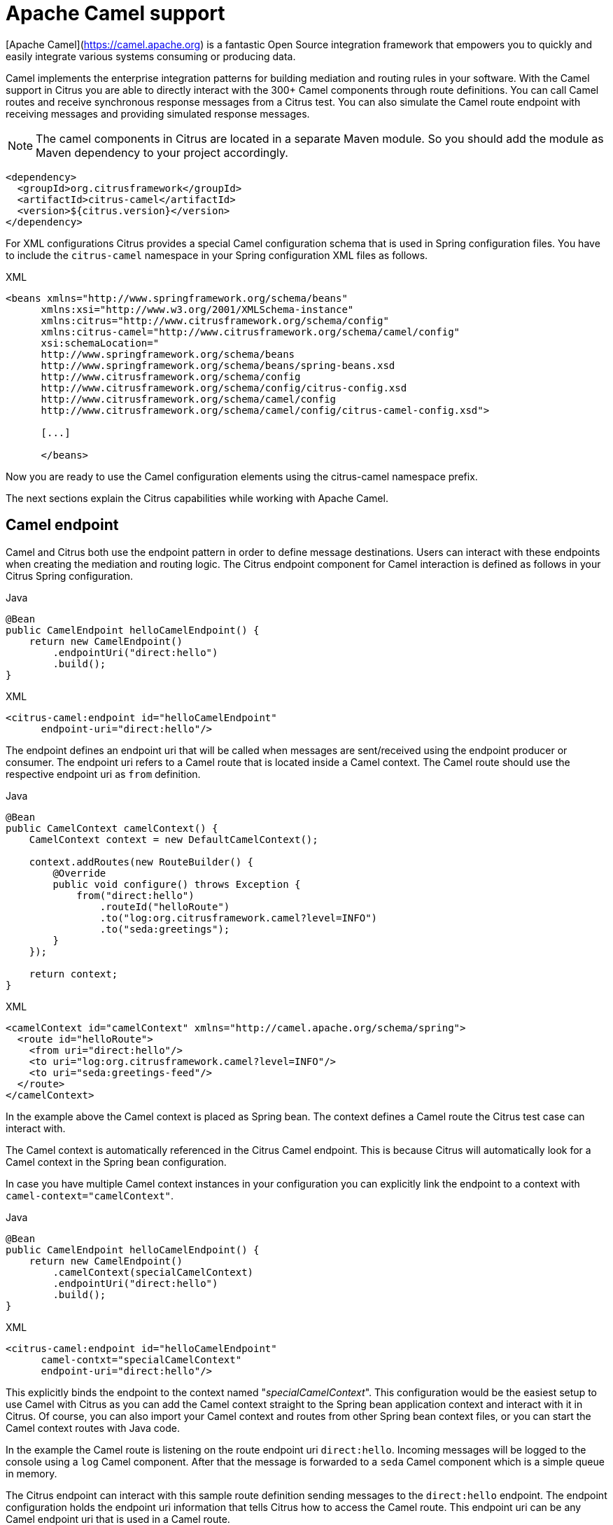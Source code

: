 [[apache-camel]]
= Apache Camel support

[Apache Camel](https://camel.apache.org) is a fantastic Open Source integration framework that empowers you to quickly
and easily integrate various systems consuming or producing data.

Camel implements the enterprise integration patterns for building mediation and routing rules in your software.
With the Camel support in Citrus you are able to directly interact with the 300+ Camel components through route definitions.
You can call Camel routes and receive synchronous response messages from a Citrus test.
You can also simulate the Camel route endpoint with receiving messages and providing simulated response messages.

NOTE: The camel components in Citrus are located in a separate Maven module.
So you should add the module as Maven dependency to your project accordingly.

[source,xml]
----
<dependency>
  <groupId>org.citrusframework</groupId>
  <artifactId>citrus-camel</artifactId>
  <version>${citrus.version}</version>
</dependency>
----

For XML configurations Citrus provides a special Camel configuration schema that is used in Spring configuration files.
You have to include the `citrus-camel` namespace in your Spring configuration XML files as follows.

.XML
[source,xml]
----
<beans xmlns="http://www.springframework.org/schema/beans"
      xmlns:xsi="http://www.w3.org/2001/XMLSchema-instance"
      xmlns:citrus="http://www.citrusframework.org/schema/config"
      xmlns:citrus-camel="http://www.citrusframework.org/schema/camel/config"
      xsi:schemaLocation="
      http://www.springframework.org/schema/beans
      http://www.springframework.org/schema/beans/spring-beans.xsd
      http://www.citrusframework.org/schema/config
      http://www.citrusframework.org/schema/config/citrus-config.xsd
      http://www.citrusframework.org/schema/camel/config
      http://www.citrusframework.org/schema/camel/config/citrus-camel-config.xsd">

      [...]

      </beans>
----

Now you are ready to use the Camel configuration elements using the citrus-camel namespace prefix.

The next sections explain the Citrus capabilities while working with Apache Camel.

[[camel-endpoint]]
== Camel endpoint

Camel and Citrus both use the endpoint pattern in order to define message destinations.
Users can interact with these endpoints when creating the mediation and routing logic.
The Citrus endpoint component for Camel interaction is defined as follows in your Citrus Spring configuration.

.Java
[source,java,indent=0,role="primary"]
----
@Bean
public CamelEndpoint helloCamelEndpoint() {
    return new CamelEndpoint()
        .endpointUri("direct:hello")
        .build();
}
----

.XML
[source,xml,indent=0,role="secondary"]
----
<citrus-camel:endpoint id="helloCamelEndpoint"
      endpoint-uri="direct:hello"/>
----

The endpoint defines an endpoint uri that will be called when messages are sent/received using the endpoint producer or consumer.
The endpoint uri refers to a Camel route that is located inside a Camel context.
The Camel route should use the respective endpoint uri as `from` definition.

.Java
[source,java,indent=0,role="primary"]
----
@Bean
public CamelContext camelContext() {
    CamelContext context = new DefaultCamelContext();

    context.addRoutes(new RouteBuilder() {
        @Override
        public void configure() throws Exception {
            from("direct:hello")
                .routeId("helloRoute")
                .to("log:org.citrusframework.camel?level=INFO")
                .to("seda:greetings");
        }
    });

    return context;
}
----

.XML
[source,xml,indent=0,role="secondary"]
----
<camelContext id="camelContext" xmlns="http://camel.apache.org/schema/spring">
  <route id="helloRoute">
    <from uri="direct:hello"/>
    <to uri="log:org.citrusframework.camel?level=INFO"/>
    <to uri="seda:greetings-feed"/>
  </route>
</camelContext>
----

In the example above the Camel context is placed as Spring bean.
The context defines a Camel route the Citrus test case can interact with.

The Camel context is automatically referenced in the Citrus Camel endpoint.
This is because Citrus will automatically look for a Camel context in the Spring bean configuration.

In case you have multiple Camel context instances in your configuration you can explicitly link the endpoint to a
context with `camel-context=&quot;camelContext&quot;`.

.Java
[source,java,indent=0,role="primary"]
----
@Bean
public CamelEndpoint helloCamelEndpoint() {
    return new CamelEndpoint()
        .camelContext(specialCamelContext)
        .endpointUri("direct:hello")
        .build();
}
----

.XML
[source,xml,indent=0,role="secondary"]
----
<citrus-camel:endpoint id="helloCamelEndpoint"
      camel-contxt="specialCamelContext"
      endpoint-uri="direct:hello"/>
----

This explicitly binds the endpoint to the context named "_specialCamelContext_".
This configuration would be the easiest setup to use Camel with Citrus as you can add the Camel context straight to the
Spring bean application context and interact with it in Citrus.
Of course, you can also import your Camel context and routes from other Spring bean context files,
or you can start the Camel context routes with Java code.

In the example the Camel route is listening on the route endpoint uri `direct:hello`.
Incoming messages will be logged to the console using a `log` Camel component.
After that the message is forwarded to a `seda` Camel component which is a simple queue in memory.

The Citrus endpoint can interact with this sample route definition sending messages to the `direct:hello` endpoint.
The endpoint configuration holds the endpoint uri information that tells Citrus how to access the Camel route.
This endpoint uri can be any Camel endpoint uri that is used in a Camel route.

The Camel routes support asynchronous and synchronous message communication patterns.
By default, Citrus uses asynchronous communication with Camel routes.
This means that the Citrus producer sends the exchange message to the route endpoint uri and is finished immediately.
There is no synchronous response to await.
In contrary to that the synchronous endpoint will send and receive a synchronous message on the Camel destination route.
This message exchange pattern is discussed in a later section in this chapter.

For now, we have a look on how to use the Citrus Camel endpoint in a test case in order to send a message to the Camel route:

.Java
[source,java,indent=0,role="primary"]
----
send(helloCamelEndpoint)
    .message()
    .body("Hello from Citrus!");
----

.XML
[source,xml,indent=0,role="secondary"]
----
<send endpoint="helloCamelEndpoint">
  <message type="plaintext">
    <payload>Hello from Citrus!</payload>
  </message>
</send>
----

You can use the very same Citrus Camel endpoint component to receive messages in your test case, too.
In this situation you would receive a message from the route endpoint.
This is especially designed for queueing endpoint routes such as the Camel seda component.
In our example Camel route above the seda Camel component is called with the endpoint uri *seda:greetings-feed*.

This means that the Camel route is sending a message to the `seda` component.
Citrus is able to receive this route message with an endpoint component like this:

.Java
[source,java,indent=0,role="primary"]
----
@Bean
public CamelEndpoint greetingsFeed() {
    return new CamelEndpoint()
        .endpointUri("seda:greetings-feed")
        .build();
}
----

.XML
[source,xml,indent=0,role="secondary"]
----
<citrus-camel:endpoint id="greetingsFeed"
    endpoint-uri="seda:greetings-feed"/>
----

You can use the Citrus camel endpoint in your test case receive action in order to consume the message on the seda component.

.Java
[source,java,indent=0,role="primary"]
----
receive(greetingsFeed)
    .message()
    .type(MessageType.PLAINTEXT)
    .body("Hello from Citrus!");
----

.XML
[source,xml,indent=0,role="secondary"]
----
<receive endpoint="greetingsFeed">
  <message type="plaintext">
    <payload>Hello from Citrus!</payload>
  </message>
</receive>
----

TIP: Instead of defining a static Citrus camel component you could also use the dynamic endpoint components in Citrus.
This would enable you to send your message directly using the endpoint uri *direct:news* in your test case.
Read more about this in link:#dynamic-endpoint-components[dynamic-endpoint-components].

Citrus is able to send and receive messages with Camel route endpoint uri.
This enables you to invoke a Camel route.
The Camel components used is defined by the endpoint uri as usual.
When interacting with Camel routes you might need to send back some response messages in order to simulate boundary applications.
We will discuss the synchronous communication in the next section.

[[synchronous-camel-endpoint]]
== Synchronous Camel endpoint

The synchronous Camel producer sends a message to a route and waits synchronously for the response to arrive.
In Camel this communication is represented with the exchange pattern *InOut*.
The basic configuration for a synchronous Camel endpoint component looks like follows:

.Java
[source,java,indent=0,role="primary"]
----
@Bean
public CamelSyncEndpoint helloCamelEndpoint() {
    return new CamelEndpoint()
        .endpointUri("direct:hello")
        .timeout(1000L)
        .pollingInterval(300L)
        .build();
}
----

.XML
[source,xml,indent=0,role="secondary"]
----
<citrus-camel:sync-endpoint id="helloCamelEndpoint"
      endpoint-uri="direct:hello"
      timeout="1000"
      polling-interval="300"/>
----

Synchronous endpoints poll for synchronous reply messages to arrive.
The poll interval is an optional setting in order to manage the amount of reply message handshake attempts.
Once the endpoint was able to receive the reply message synchronously the test case can receive the reply.
In case the reply message is not available in time we raise some timeout error and the test will fail.

In a first test scenario we write a test case the sends a message to the synchronous endpoint and waits for the synchronous
reply message to arrive.
So we have two actions on the same Citrus endpoint, first send then receive.

.Java
[source,java,indent=0,role="primary"]
----
send(helloCamelEndpoint)
    .message()
    .type(MessageType.PLAINTEXT)
    .body("Hello from Citrus!");

receive(helloCamelEndpoint)
    .message()
    .type(MessageType.PLAINTEXT)
    .body("This is the reply from Apache Camel!");
----

.XML
[source,xml,indent=0,role="secondary"]
----
<send endpoint="helloCamelEndpoint">
  <message type="plaintext">
    <payload>Hello from Citrus!</payload>
  </message>
</send>

<receive endpoint="helloCamelEndpoint">
  <message type="plaintext">
    <payload>This is the reply from Apache Camel!</payload>
  </message>
</receive>
----

The next variation deals with the same synchronous communication, but send and receive roles are switched.
Now Citrus receives a message from a Camel route and has to provide a reply message.
We handle this synchronous communication with the same synchronous Apache Camel endpoint component.
Only difference is that we initially start the communication by receiving a message from the endpoint.
Knowing this Citrus is able to send a synchronous response back.
Again just use the same endpoint reference in your test case.
So we have again two actions in our test case, but this time first receive then send.

.Java
[source,java,indent=0,role="primary"]
----
receive(helloCamelEndpoint)
    .message()
    .type(MessageType.PLAINTEXT)
    .body("Hello from Apache Camel!");

send(helloCamelEndpoint)
    .message()
    .type(MessageType.PLAINTEXT)
    .body("This is the reply from Citrus!");
----

.XML
[source,xml,indent=0,role="secondary"]
----
<receive endpoint="helloCamelEndpoint">
  <message type="plaintext">
    <payload>Hello from Apache Camel!</payload>
  </message>
</receive>

<send endpoint="helloCamelEndpoint">
  <message type="plaintext">
    <payload>This is the reply from Citrus!</payload>
  </message>
</send>
----

This is pretty simple. Citrus takes care on setting the Camel exchange pattern *InOut* while using synchronous communications.
The Camel routes do respond and Citrus is able to receive the synchronous messages accordingly.
With this pattern you can interact with Camel routes where Citrus simulates synchronous clients and consumers.

[[camel-exchange-headers]]
== Camel exchange headers

Camel uses exchanges when sending and receiving messages to and from routes.
These exchanges hold specific information on the communication outcome.
Citrus automatically converts these exchange information to special message header entries.
You can validate those exchange headers then easily in your test case:

.Java
[source,java,indent=0,role="primary"]
----
receive(greetingsFeed)
    .message()
    .type(MessageType.PLAINTEXT)
    .body("Hello from Camel!")
    .header("citrus_camel_route_id", "greetings")
    .header("citrus_camel_exchange_id", "ID-local-50532-1402653725341-0-3")
    .header("citrus_camel_exchange_failed", false)
    .header("citrus_camel_exchange_pattern", "InOnly")
    .header("CamelCorrelationId", "ID-local-50532-1402653725341-0-1")
    .header("CamelToEndpoint", "seda://greetings-feed");
----

.XML
[source,xml,indent=0,role="secondary"]
----
<receive endpoint="greetingsFeed">
  <message type="plaintext">
    <payload>Hello from Camel!</payload>
  </message>
  <header>
    <element name="citrus_camel_route_id" value="greetings"/>
    <element name="citrus_camel_exchange_id" value="ID-local-50532-1402653725341-0-3"/>
    <element name="citrus_camel_exchange_failed" value="false"/>
    <element name="citrus_camel_exchange_pattern" value="InOnly"/>
    <element name="CamelCorrelationId" value="ID-local-50532-1402653725341-0-1"/>
    <element name="CamelToEndpoint" value="seda://greetings-feed"/>
  </header>
</receive>
----

In addition to the Camel specific exchange information the Camel exchange does also hold some custom properties.
These properties such as *CamelToEndpoint* or *CamelCorrelationId* are also added automatically to the Citrus message header so can expect them in a `receive` message action.

[[camel-exception-handling]]
== Camel exception handling

Let us suppose following route definition:

.Java
[source,java,indent=0,role="primary"]
----
@Bean
public CamelContext camelContext() {
    CamelContext context = new DefaultCamelContext();

    context.addRoutes(new RouteBuilder() {
        @Override
        public void configure() throws Exception {
            from("direct:hello")
                .routeId("helloRoute")
                .to("log:org.citrusframework.camel?level=INFO")
                .to("seda:greetings-feed")
                .onException(CitrusRuntimeException.class)
                    .to("seda:exceptions");
        }
    });

    return context;
}
----

.XML
[source,xml,indent=0,role="secondary"]
----
<camelContext id="camelContext" xmlns="http://camel.apache.org/schema/spring">
  <route id="helloRoute">
    <from uri="direct:hello"/>
    <to uri="log:org.citrusframework.camel?level=INFO"/>
    <to uri="seda:greetings-feed"/>
    <onException>
      <exception>org.citrusframework.exceptions.CitrusRuntimeException</exception>
      <to uri="seda:exceptions"/>
    </onException>
  </route>
</camelContext>
----

The route has an exception handling block defined that is called as soon as the exchange processing ends up in some error or exception.
With Citrus you can also simulate an exchange exception when sending back a synchronous response to a calling route.

.Java
[source,java,indent=0,role="primary"]
----
send(helloCamelEndpoint)
    .message()
    .type(MessageType.PLAINTEXT)
    .body("Something went wrong!")
    .header("citrus_camel_exchange_exception", CitrusRuntimeException.class)
    .header("citrus_camel_exchange_exception_message", "Something went wrong!")
    .header("citrus_camel_exchange_failed", true);
----

.XML
[source,xml,indent=0,role="secondary"]
----
<send endpoint="greetingsFeed">
  <message type="plaintext">
    <payload>Something went wrong!</payload>
  </message>
  <header>
    <element name="citrus_camel_exchange_exception"
                value="org.citrusframework.exceptions.CitrusRuntimeException"/>
    <element name="citrus_camel_exchange_exception_message" value="Something went wrong!"/>
    <element name="citrus_camel_exchange_failed" value="true"/>
  </header>
</send>
----

This message as response to the *seda:greetings-feed* route would cause Camel to enter the exception handling in the route definition.
The exception handling is activated and calls the error handling route endpoint *seda:exceptions* .
Of course Citrus would be able to receive such an exception exchange validating the exception handling outcome.

In such failure scenarios the Camel exchange holds the exception information (*CamelExceptionCaught*) such as causing exception class and error message.
These headers are present in an error scenario and can be validated in Citrus when receiving error messages as follows:

.Java
[source,java,indent=0,role="primary"]
----
receive(errorCamelEndpoint)
    .message()
    .type(MessageType.PLAINTEXT)
    .body("Something went wrong!")
    .header("citrus_camel_route_id", "helloRoute")
    .header("citrus_camel_exchange_failed", true)
    .header("CamelExceptionCaught", "org.citrusframework.exceptions.CitrusRuntimeException: Something went wrong!");
----

.XML
[source,xml,indent=0,role="secondary"]
----
<receive endpoint="errorCamelEndpoint">
  <message type="plaintext">
    <payload>Something went wrong!</payload>
  </message>
  <header>
    <element name="citrus_camel_route_id" value="helloRoute"/>
    <element name="citrus_camel_exchange_failed" value="true"/>
    <element name="CamelExceptionCaught"
        value="org.citrusframework.exceptions.CitrusRuntimeException: Something went wrong!"/>
  </header>
</receive>
----

This completes the basic exception handling in Citrus when using the Camel endpoints.

[[camel-context-handling]]
== Camel context handling

In the previous samples we have used the Camel context as Spring bean context that is automatically loaded when Citrus starts up.
Now when using a single Camel context instance Citrus is able to automatically pick this Camel context for route interaction.
If you use more than one Camel context you have to tell the Citrus endpoint component which context to use.
The endpoint offers an optional attribute called `camel-context`.

.Java
[source,java,indent=0,role="primary"]
----
@Bean
public CamelEndpoint newsCamelEndpoint() {
    return new CamelEndpoint()
        .camelContext(newsContext)
        .endpointUri("direct:news")
        .build();
}

@Bean
public CamelContext newsContext() {
    CamelContext context = new DefaultCamelContext();

    context.addRoutes(new RouteBuilder() {
        @Override
        public void configure() throws Exception {
            from("direct:news")
                .routeId("newsRoute")
                .to("log:org.citrusframework.camel?level=INFO")
                .to("seda:news-feed");
        }
    });

    return context;
}

@Bean
public CamelContext helloContext() {
    CamelContext context = new DefaultCamelContext();

    context.addRoutes(new RouteBuilder() {
        @Override
        public void configure() throws Exception {
            from("direct:hello")
                .routeId("helloRoute")
                .to("log:org.citrusframework.camel?level=INFO")
                .to("seda:greetings");
        }
    });

    return context;
}
----

.XML
[source,xml,indent=0,role="secondary"]
----
<citrus-camel:endpoint id="newsCamelEndpoint"
    camel-context="newsContext"
    endpoint-uri="direct:news"/>

<camelContext id="newsContext" xmlns="http://camel.apache.org/schema/spring">
    <route id="newsRoute">
      <from uri="direct:news"/>
      <to uri="log:org.citrusframework.camel?level=INFO"/>
      <to uri="seda:news-feed"/>
    </route>
</camelContext>

<camelContext id="helloContext" xmlns="http://camel.apache.org/schema/spring">
  <route id="helloRoute">
    <from uri="direct:hello"/>
    <to uri="log:org.citrusframework.camel?level=INFO"/>
    <to uri="seda:greetings"/>
  </route>
</camelContext>
----

In the example above we have two Camel context instances loaded.
The endpoint has to pick the context to use with the attribute *camel-context* which resides to the Spring bean id of the Camel context.

[[camel-route-actions]]
== Camel route actions

Since Citrus 2.4 we introduced some Camel specific test actions that enable easy interaction with Camel routes and the Camel context.

NOTE: In XML the Camel route test actions do follow a specific XML namespace.
This means you have to add this namespace to the test case when using the actions.

.XML
[source,xml]
----
<beans xmlns="http://www.springframework.org/schema/beans"
      xmlns:xsi="http://www.w3.org/2001/XMLSchema-instance"
      xmlns:camel="http://www.citrusframework.org/schema/camel/testcase"
      xsi:schemaLocation="
      http://www.springframework.org/schema/beans
      http://www.springframework.org/schema/beans/spring-beans.xsd
      http://www.citrusframework.org/schema/camel/testcase
      http://www.citrusframework.org/schema/camel/testcase/citrus-camel-testcase.xsd">

  [...]

</beans>
----

Once you have added the special Camel namespace with prefix `camel` you are ready to start using the Camel test actions in your test case.

[camel-route-create]
=== Create Camel routes

You can create a new Camel route as part of the test using this test action.

.Java
[source,java,indent=0,role="primary"]
----
public class CamelRouteActionIT extends TestNGCitrusSpringSupport {

    @Autowired
    private CamelContext camelContext;

    @Test
    @CitrusTest
    public void createCamelRoute() {
        $(camel().camelContext(camelContext)
            .route()
            .create(new RouteBuilder() {
                @Override
                public void configure() throws Exception {
                    from("direct:messages")
                        .routeId("message-tokenizer")
                        .split().tokenize(" ")
                        .to("seda:words");
                }
            }));
    }
}
----

.XML
[source,xml,indent=0,role="secondary"]
----
<testcase name="CamelRouteIT">
  <actions>
      <camel:create-routes>
        <routeContext xmlns="http://camel.apache.org/schema/spring">
          <route id="message-tokenizer">
            <from uri="direct:messages"/>
            <split>
              <tokenize token=" "/>
              <to uri="seda:words"/>
            </split>
          </route>
        </routeContext>
      </camel:create-routes>
  </actions>
</testcase>
----

In the example above we have used the *camel:create-route* test action that will create new Camel routes at runtime in the Camel context.
The target Camel context is referenced with an automatic context lookup.

NOTE: The default Camel context name in this lookup is "_citrusCamelContext_".

If no specific settings are set Citrus will automatically try to look up the Camel context with name "_citrusCamelContext_" in the Spring bean configuration.
All route operations will target this Camel context then.

In addition to that you can skip this lookup and directly reference a target Camel context with the action attribute *camel-context* (used in the second action above).

[camel-route-remove]
=== Remove Camel routes

You can remove routes from the Camel context as part of the test.

.Java
[source,java,indent=0,role="primary"]
----
public class CamelRouteActionIT extends TestNGCitrusSpringSupport {

    @Autowired
    private CamelContext camelContext;

    @Test
    @CitrusTest
    public void createCamelRoute() {
        $(camel().camelContext(camelContext)
            .route()
            .remove("route_1", "route_2", "route_3"));
    }
}
----

.XML
[source,xml,indent=0,role="secondary"]
----
<testcase name="CamelRouteIT">
  <actions>
      <camel:remove-routes camel-context="camelContext">
        <route id="route_1"/>
        <route id="route_2"/>
        <route id="route_3"/>
      </camel:remove-routes>
  </actions>
</testcase>
----

[camel-route-start-stop]
=== Start/stop routes

Next operation we will discuss is the start and stop of existing Camel routes:

.Java
[source,java,indent=0,role="primary"]
----
public class CamelRouteActionIT extends TestNGCitrusSpringSupport {

    @Autowired
    private CamelContext camelContext;

    @Test
    @CitrusTest
    public void createCamelRoute() {
        $(camel().camelContext(camelContext)
            .route()
            .start("route_1"));

        $(camel().camelContext(camelContext)
            .route()
            .stop("route_2", "route_3"));
    }
}
----

.XML
[source,xml,indent=0,role="secondary"]
----
<testcase name="CamelRouteIT">
  <actions>
      <camel:start-routes camel-context="camelContext">
        <route id="route_1"/>
      </camel:start-routes>

      <camel:stop-routes camel-context="camelContext">
        <route id="route_2"/>
        <route id="route_3"/>
      </camel:stop-routes>
  </actions>
</testcase>
----

Starting and stopping Camel routes at runtime is important when temporarily Citrus need to receive a message on a Camel endpoint URI.
We can stop a route, use a Citrus camel endpoint instead for validation and start the route after the test is done.
This way wen can also simulate errors and failure scenarios in a Camel route interaction.

[[camel-controlbus-actions]]
== Camel controlbus actions

The Camel controlbus component is a good way to access route statistics and route status information within a Camel context.
Citrus provides controlbus test actions to easily access the controlbus operations at runtime.

.Java
[source,java,indent=0,role="primary"]
----
public class CamelControlBusIT extends TestNGCitrusSpringSupport {

    @Autowired
    private CamelContext camelContext;

    @Test
    @CitrusTest
    public void createCamelRoute() {
        $(camel().camelContext(camelContext)
            .controlbus()
            .route("route_1")
            .status()
            .result(ServiceStatus.Stopped));

        $(camel().camelContext(camelContext)
            .controlbus()
            .route("route_1")
            .start());

        $(camel().camelContext(camelContext)
            .controlbus()
            .route("route_1")
            .status()
            .result(ServiceStatus.Started));
    }
}
----

.XML
[source,xml,indent=0,role="secondary"]
----
<testcase name="CamelControlBusIT">
  <actions>
    <camel:control-bus camel-context="camelContext">
      <camel:route id="route_1" action="status"/>
      <camel:result>Stopped</camel:result>
    </camel:control-bus>

    <camel:control-bus>
      <camel:route id="route_1" action="start"/>
    </camel:control-bus>

    <camel:control-bus camel-context="camelContext">
      <camel:route id="route_1" action="status"/>
      <camel:result>Started</camel:result>
    </camel:control-bus>

    <camel:control-bus>
      <camel:language type="simple">${camelContext.stop()}</camel:language>
    </camel:control-bus>

    <camel:control-bus camel-context="camelContext">
      <camel:language type="simple">${camelContext.getRouteController().getRouteStatus('route_3')}</camel:language>
      <camel:result>Started</camel:result>
    </camel:control-bus>
  </actions>
</testcase>
----

The example test case shows the controlbus access.
As already mentioned you can explicitly reference a target Camel context with `camel-context=&quot;camelContext&quot;`.
In case no specific context is referenced Citrus will automatically lookup a target Camel context with the default context name "_citrusCamelContext_".

Camel provides two different ways to specify operations and parameters.
The first option is the use of an *action* attribute.
The Camel route id has to be specified as mandatory attribute.
As a result the controlbus action will be executed on the target route during test runtime.
This way we can also start and stop Camel routes in a Camel context.

In case a controlbus operation has a result such as the *status* action we can specify a control result that is compared.
Citrus will raise validation exceptions when the results differ.

The second option for executing a controlbus action is the language expression.
We can use Camel language expressions on the Camel context for accessing a controlbus operation.
Also, here we can define an optional outcome as expected result.

.Java
[source,java,indent=0,role="primary"]
----
public class CamelControlBusIT extends TestNGCitrusSpringSupport {

    @Autowired
    private CamelContext camelContext;

    @Test
    @CitrusTest
    public void createCamelRoute() {
        $(camel().camelContext(camelContext)
            .controlbus()
            .language(SimpleBuilder.simple("${camelContext.getRouteStatus('my_route')}"))
            .result(ServiceStatus.Stopped));

        $(camel().camelContext(camelContext)
            .controlbus()
            .language(SimpleBuilder.simple("${camelContext.stop()}")));
    }
}
----

.XML
[source,xml,indent=0,role="secondary"]
----
<testcase name="CamelControlBusIT">
  <actions>
    <camel:control-bus camel-context="camelContext">
      <camel:language type="simple">${camelContext.getRouteStatus('my_route')}</camel:language>
      <camel:result>Started</camel:result>
    </camel:control-bus>

    <camel:control-bus>
      <camel:language type="simple">${camelContext.stop()}</camel:language>
    </camel:control-bus>
  </actions>
</testcase>
----

[[camel-endpoint-dsl]]
== Camel endpoint DSL

Since Camel 3 the endpoint DSL provides a convenient way to construct an endpoint uri.
In Citrus you can use the Camel endpoint DSL to send/receive messages in a test.

.Java
[source,java,indent=0,role="primary"]
----
$(send(camel().endpoint(seda("test")::getUri))
        .message()
        .body("Citrus rocks!"));
----

The fluent endpoint DSL in Camel allows to build the endpoint uri.
The `camel().endpoint(seda("test")::getUri)` builds the endpoint uri `seda:test`.
The endpoint DSL provides all settings and properties that you can set for a Camel endpoint component.

[[camel-processor-support]]
== Camel processor support

Camel implements the concept of processors as enterprise integration pattern.
A processor is able to add custom logic to a Camel route.
Each processor is able to access the Camel exchange that is being processed in the current route.
The processor is able to change the message content (body, headers) as well as the exchange information.

The send/receive operations in Citrus also implement the processor concept.
With the Citrus Camel support you can use the very same Camel processor also in a Citrus test action.

.Message processor on send
[source,java,indent=0,role="primary"]
----
public class CamelMessageProcessorIT extends TestNGCitrusSpringSupport {

    @Autowired
    private CamelContext camelContext;

    @Test
    @CitrusTest
    public void shouldProcessMessages() {
        $(send(camel().endpoint(seda("test")::getUri))
                .message()
                .body("Citrus rocks!")
                .process(camel(camelContext)
                    .process(exchange -> exchange
                            .getMessage()
                            .setBody(exchange.getMessage().getBody(String.class).toUpperCase())))
        );
    }
}
----

The example above uses a Camel processor to change the exchange and the message content before the message is sent to the endpoint.
This way you can apply custom changes to the message as part of the test action.

.Message processor on receive
[source,java,indent=0,role="primary"]
----
public class CamelMessageProcessorIT extends TestNGCitrusSpringSupport {

    @Autowired
    private CamelContext camelContext;

    @Test
    @CitrusTest
    public void shouldProcessMessages() {
        $(send(camel().endpoint(seda("test")::getUri))
                .message()
                .body("Citrus rocks!"));

        $(receive(camel().endpoint(seda("test")::getUri))
                .process(camel(camelContext)
                        .process(exchange -> exchange
                                .getMessage()
                                .setBody(exchange.getMessage().getBody(String.class).toUpperCase())))
                .message()
                .type(MessageType.PLAINTEXT)
                .body("CITRUS ROCKS!"));
    }
}
----

The Camel processors are very powerful.
In particular, you can apply transformations of multiple kind.

.Transform processor
[source,java,indent=0,role="primary"]
----
public class CamelTransformIT extends TestNGCitrusSpringSupport {

    @Autowired
    private CamelContext camelContext;

    @Test
    @CitrusTest
    public void shouldTransformMessageReceived() {
        $(send(camel().endpoint(seda("hello")::getUri))
                .message()
                .body("{\"message\": \"Citrus rocks!\"}")
        );

        $(receive(camel().endpoint(seda("hello")::getUri))
                .transform(
                    camel()
                        .camelContext(camelContext)
                        .transform()
                        .jsonpath("$.message"))
                .message()
                .type(MessageType.PLAINTEXT)
                .body("Citrus rocks!"));
    }
}
----

The transform pattern is able to change the message content before a message is received/sent in Citrus.
The example above applies a JsonPath expression as part of the message processing.
The JsonPath expression evaluates `$.message` on the Json payload and saves the result as new message body content.
The following message validation expects the plaintext value `Citrus rocks!`.

The message processor is also able to apply a complete route logic as part of the test action.

.Route processor
[source,java,indent=0,role="primary"]
----
public class CamelRouteProcessorIT extends TestNGCitrusSpringSupport {

    @Autowired
    private CamelContext camelContext;

    @Test
    @CitrusTest
    public void shouldProcessRoute() {
        CamelRouteProcessor.Builder beforeReceive = camel(camelContext).route(route ->
                route.choice()
                    .when(jsonpath("$.greeting[?(@.language == 'EN')]"))
                        .setBody(constant("Hello!"))
                    .when(jsonpath("$.greeting[?(@.language == 'DE')]"))
                        .setBody(constant("Hallo!"))
                    .otherwise()
                        .setBody(constant("Hi!")));

        $(send(camel().endpoint(seda("greetings")::getUri))
                .message()
                .body("{" +
                        "\"greeting\": {" +
                            "\"language\": \"EN\"" +
                        "}" +
                      "}")
        );

        $(receive("camel:" + camel().endpoints().seda("greetings").getUri())
                .process(beforeReceive)
                .message()
                .type(MessageType.PLAINTEXT)
                .body("Hello!"));
    }
}
----

With the complete route logic you have the full power of Camel ready to be used in your send/receive test action.
This enables many capabilities as Camel implements the enterprise integration patterns such as split, choice, enrich and many more.

[[camel-data-format-support]]
== Camel data format support

Camel uses the concept of data format to transform message content in form of marshal/unmarshal operations.
You can use the data formats supported in Camel in Citrus, too.

.Data format marshal/unmarshal
[source,java,indent=0,role="primary"]
----
public class CamelDataFormatIT extends TestNGCitrusSpringSupport {

    @Autowired
    private CamelContext camelContext;

    @Test
    @CitrusTest
    public void shouldApplyDataFormat() {
        when(send(camel().endpoint(seda("data")::getUri))
                .message()
                .body("Citrus rocks!")
                .transform(camel(camelContext)
                        .marshal()
                        .base64())
        );

        then(receive("camel:" + camel().endpoints().seda("data").getUri())
                .transform(camel(camelContext)
                        .unmarshal()
                        .base64())
                .transform(camel(camelContext)
                        .convertBodyTo(String.class))
                .message()
                .type(MessageType.PLAINTEXT)
                .body("Citrus rocks!"));
    }
}
----

The example above uses the `base64` data format provided in Camel to marshal/unmarshal the message content to/from a base64 encoded String.
Camel provides support for many data formats as you can see in the [documentation on data formats](https://camel.apache.org/components/latest/dataformats/index.html).
